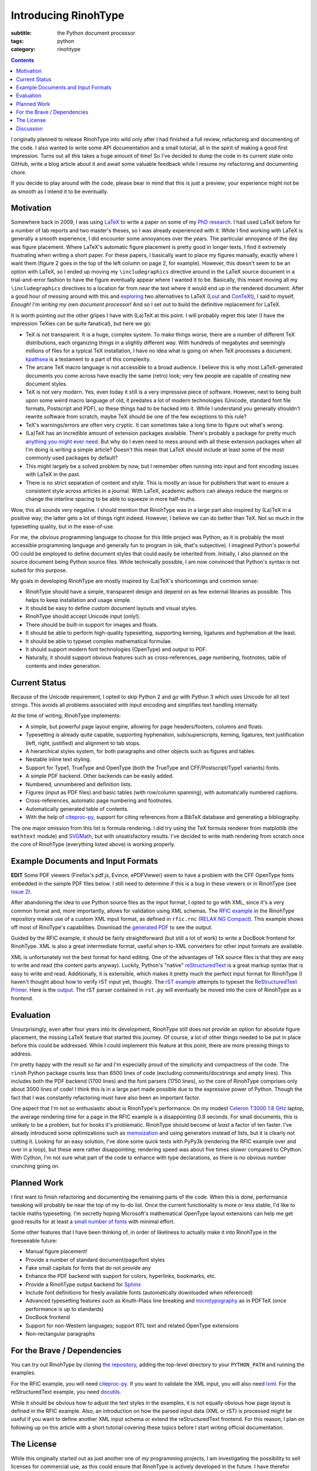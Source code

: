 Introducing RinohType
#####################

:subtitle: the Python document processor
:tags: python
:category: rinohtype

.. contents::

I originally planned to release RinohType into wild only after I had finished a full review, refactoring and documenting of the code. I also wanted to write some API documentation and a small tutorial, all in the spirit of making a good first impression. Turns out all this takes a huge amount of time! So I've decided to dump the code in its current state onto GitHub, write a blog article about it and await some valuable feedback while I resume my refactoring and documenting chore.

If you decide to play around with the code, please bear in mind that this is just a preview; your experience might not be as smooth as I intend it to be eventually.

Motivation
==========

Somewhere back in 2009, I was using `LaTeX <http://en.wikipedia.org/wiki/LaTeX>`_ to write a paper on some of my `PhD research <distributed-amplification-in-cmos>`_. I had used LaTeX before for a number of lab reports and two master's theses, so I was already experienced with it. While I find working with LaTeX is generally a smooth experience, I did encounter some annoyances over the years. The particular annoyance of the day was figure placement. Where LaTeX's automatic figure placement is pretty good in longer texts, I find it extremely frustrating when writing a short paper. For these papers, I basically want to place my figures manually, exactly where I want them (figure 2 goes in the top of the left column on page 2, for example). However, this doesn't seem to be an option with LaTeX, so I ended up moving my ``\includegraphics`` directive around in the LaTeX source document in a trial-and-error fashion to have the figure eventually appear where I wanted it to be. Basically, this meant moving all my ``\includegraphics`` directives to a location far from near the text where it would end up in the rendered document. After a good hour of messing around with this and `exploring <http://www.ntg.nl/pipermail/ntg-context/2008/037150.html>`_  two alternatives to LaTeX (`Lout <http://en.wikipedia.org/wiki/Lout_(software)>`_ and `ConTeXt <http://en.wikipedia.org/wiki/ConTeXt>`_), I said to myself, *Enough! I'm writing my own document processor!* And so I set out to build the definitive replacement for LaTeX.

It is worth pointing out the other gripes I have with (La)TeX at this point. I will probably regret this later (I have the impression TeXies can be quite fanatical), but here we go:

- TeX is not transparent. It is a huge, complex system. To make things worse, there are a number of different TeX distributions, each organizing things in a slightly different way. With hundreds of megabytes and seemingly millions of files for a typical TeX installation, I have no idea what is going on when TeX processes a document. `kpathsea <http://www.ctan.org/pkg/kpathsea>`_ is a testament to a part of this complexity.
- The arcane TeX macro language is not accessible to a broad audience. I believe this is why most LaTeX-generated documents you come across have exactly the same (retro) look; very few people are capable of creating new document styles.
- TeX is not very modern. Yes, even today it still is a very impressive piece of software. However, next to being built upon some weird macro language of old, it predates a lot of modern technologies (Unicode, standard font file formats, Postscript and PDF), so these things had to be hacked into it. While I understand you generally shouldn't rewrite software from scratch, maybe TeX should be one of the few exceptions to this rule?
- TeX's warnings/errors are often very cryptic. It can sometimes take a long time to figure out what's wrong.
- (La)TeX has an incredible amount of extension packages available. There's probably a package for pretty much `anything you might ever need <http://tex.stackexchange.com/questions/67656/are-there-other-fun-packages-like-the-coffee-stains-package>`_. But why do I even need to mess around with all these extension packages when all I'm doing is writing a simple article? Doesn't this mean that LaTeX should include at least some of the most commonly used packages by default?
- This might largely be a solved problem by now, but I remember often running into input and font encoding issues with LaTeX in the past.
- There is no strict separation of content and style. This is mostly an issue for publishers that want to ensure a consistent style across articles in a journal. With LaTeX, academic authors can always reduce the margins or change the interline spacing to be able to squeeze in more half-truths.

Wow, this all sounds very negative. I should mention that RinohType was in a large part also inspired by (La)TeX in a positive way; the latter gets a lot of things right indeed. However, I believe we can do better than TeX. Not so much in the typesetting quality, but in the ease-of-use.

For me, the obvious programming language to choose for this little project was Python, as it is probably the most accessible programming language and generally fun to program in (ok, that's subjective). I imagined Python's powerful OO could be employed to define document styles that could easily be inherited from. Initially, I also planned on the source document being Python source files. While technically possible, I am now convinced that Python's syntax is not suited for this purpose.

My goals in developing RinohType are mostly inspired by (La)TeX's shortcomings and common sense:

- RinohType should have a simple, transparent design and depend on as few external libraries as possible. This helps to keep installation and usage simple.
- It should be easy to define custom document layouts and visual styles.
- RinohType should accept Unicode input (only!).
- There should be built-in support for images and floats.
- It should be able to perform high-quality typesetting, supporting kerning, ligatures and hyphenation at the least.
- It should be able to typeset complex mathematical formulae.
- It should support modern font technologies (OpenType) and output to PDF.
- Naturally, it should support obvious features such as cross-references, page numbering, footnotes, table of contents and index generation.

Current Status
==============

Because of the Unicode requirement, I opted to skip Python 2 and go with Python 3 which uses Unicode for all text strings. This avoids all problems associated with input encoding and simplifies text handling internally.

At the time of writing, RinohType implements:

- A simple, but powerful page layout engine, allowing for page headers/footers, columns and floats.
- Typesetting is already quite capable, supporting hyphenation, sub/superscripts, kerning, ligatures, text justification (left, right, justified) and alignment to tab stops.
- A hierarchical styles system, for both paragraphs and other objects such as figures and tables.
- Nestable inline text styling.
- Support for Type1, TrueType and OpenType (both the TrueType and CFF/Postscript/Type1 variants) fonts.
- A simple PDF backend. Other backends can be easily added.
- Numbered, unnumbered and definition lists.
- Figures (input as PDF files) and basic tables (with row/column spanning), with automatically numbered captions.
- Cross-references, automatic page numbering and footnotes.
- Automatically generated table of contents.
- With the help of `citeproc-py`_, support for citing references from a BibTeX database and generating a bibliography.

The one major omission from this list is formula rendering. I did try using the TeX formula renderer from matplotlib (the ``mathtext`` module) and `SVGMath <http://sourceforge.net/projects/svgmath/>`_, but with unsatisfactory results. I've decided to write math rendering from scratch once the core of RinohType (everything listed above) is working properly.

Example Documents and Input Formats
===================================

**EDIT** Some PDF viewers (Firefox's pdf.js, Evince, ePDFViewer) seem to have a problem with the CFF OpenType fonts embedded in the sample PDF files below. I still need to determine if this is a bug in these viewers or in RinohType (see `issue 2 <https://github.com/brechtm/rinohtype/issues/2>`_).

After abandoning the idea to use Python source files as the input format, I opted to go with XML, since it's a very common format and, more importantly, allows for validation using XML schemas. The `RFIC example <https://github.com/brechtm/rinohtype/tree/master/examples/rfic2009>`_ in the RinohType repository makes use of a custom XML input format, as defined in ``rfic.rnc`` (`RELAX NG Compact <http://relaxng.org/compact-tutorial-20030326.html>`_). This example shows off most of RinoType's capabilities. Download the `generated PDF </files/intro_template.pdf>`_ to see the output.

Guided by the RFIC example, it should be fairly straightforward (but still a lot of work) to write a DocBook frontend for RinohType. XML is also a great intermediate format, useful when to-XML converters for other input formats are available.

XML is unfortunately not the best format for hand editing. One of the advantages of TeX source files is that they are easy to write and read (the content parts anyway). Luckily, Python's "native"
`reStructuredText <http://docutils.sourceforge.net/rst.html>`_ is a great markup syntax that is easy to write and read. Additionally, it is extensible, which makes it pretty much the perfect input format for RinohType (I haven't thought about how to verify rST input yet, though). The `rST example <https://github.com/brechtm/rinohtype/tree/master/examples/restructuredtext>`_ attempts to typeset the `ReStructuredText Primer <http://docutils.sourceforge.net/docs/user/rst/quickstart.html>`_. Here is the `output </files/intro_rst.pdf>`_. The rST parser contained in ``rst.py`` will eventually be moved into the core of RinohType as a frontend.


Evaluation
==========

Unsurprisingly, even after four years into its development, RinohType still does not provide an option for absolute figure placement, the missing LaTeX feature that started this journey. Of course, a lot of other things needed to be put in place before this could be addressed. While I could implement this feature at this point, there are more pressing things to address.

I'm pretty happy with the result so far and I'm especially proud of the simplicity and compactness of the code. The ``rinoh`` Python package counts less than 6500 lines of code (excluding comments/docstrings and empty lines). This includes both the PDF backend (1700 lines) and the font parsers (1750 lines), so the core of RinohType comprises only about 3000 lines of code! I think this is in a large part made possible due to the expressive power of Python. Though the fact that I was constantly refactoring must have also been an important factor.

One aspect that I'm not so enthusiastic about is RinohType's performance. On my modest `Celeron T3000 1.8 GHz <http://ark.intel.com/products/40738/Intel-Celeron-Processor-T3000-1M-Cache-1_80-GHz-800-MHz-FSB>`_ laptop, the average rendering time for a page in the RFIC example is a disappointing 0.8 seconds. For small documents, this is unlikely to be a problem, but for books it's problematic. RinohType should become *at least* a factor of ten faster. I've already introduced some optimizations such as `memoization <http://stackoverflow.com/questions/1988804/what-is-memoization-and-how-can-i-use-it-in-python>`_ and using generators instead of lists, but it is clearly not cutting it. Looking for an easy solution, I've done some quick tests with PyPy3k (rendering the RFIC example over and over in a loop), but these were rather disappointing; rendering speed was about five times *slower* compared to CPython. With Cython, I'm not sure what part of the code to enhance with type declarations, as there is no obvious number crunching going on.


Planned Work
============

I first want to finish refactoring and documenting the remaining parts of the code. When this is done, performance tweaking will probably be near the top of my to-do list. Once the current functionality is more or less stable, I'd like to tackle maths typesetting. I'm secretly hoping Microsoft's mathematical OpenType layout extensions can help me get good results for at least a `small number of fonts <http://en.wikipedia.org/wiki/Category:Mathematical_OpenType_typefaces>`_ with minimal effort.

Some other features that I have been thinking of, in order of likeliness to actually make it into RinohType in the foreseeable future:

- Manual figure placement!
- Provide a number of standard document/page/font styles
- Fake small capitals for fonts that do not provide any
- Enhance the PDF backend with support for colors, hyperlinks, bookmarks, etc.
- Provide a RinohType output backend for `Sphinx <http://sphinx-doc.org>`_
- Include font definitions for freely available fonts (automatically downloaded when referenced)
- Advanced typesetting features such as Knuth-Plass line breaking and `microtypography <http://en.wikipedia.org/wiki/Microtypography>`_ as in PDFTeX (once performance is up to standards)
- DocBook frontend
- Support for non-Western languages; support RTL text and related OpenType extensions
- Non-rectangular paragraphs


For the Brave / Dependencies
============================

You can try out RinohType by cloning `the repository <https://github.com/brechtm/rinohtype>`_, adding the top-level directory to your ``PYTHON_PATH`` and running the examples.

For the RFIC example, you will need `citeproc-py <https://pypi.python.org/pypi/citeproc-py>`_. If you want to validate the XML input, you will also need `lxml <http://lxml.de>`_. For the reStructuredText example, you need `docutils <https://pypi.python.org/pypi/docutils>`_.

While it should be obvious how to adjust the text styles in the examples, it is not equally obvious how page layout is defined in the RFIC example. Also, an introduction on how the parsed input data (XML or rST) is processed might be useful if you want to define another XML input schema or extend the reStructuredText frontend. For this reason, I plan on following up on this article with a short tutorial covering these topics before I start writing official documentation.


The License
===========

While this originally started out as just another one of my programming projects, I am investigating the possibility to sell licenses for commercial use, as this could ensure that RinohType is actively developed in the future. I have therefor released RinohType under the Affero GPL.

The Affero GPL ensures that RinohType is free for use in open source projects. I am aware that the viral nature of the GPL makes it impossible for non-GPL projects to depend on RinohType, though. Unfortunately, it is this same viral nature that makes it possible to sell commercial-use licenses (a non-intentional side-effect of the copyleft?). Perhaps it is possible to employ a BSD-like license customized to prohibit commercial use? I have not yet found any examples of such a setup, but I will look into this.


Discussion
==========

See comments on `Hacker News <https://news.ycombinator.com/item?id=6668551>`_ and `Reddit <http://www.reddit.com/r/Python/comments/1pw20k/introducing_rinohtype_the_python_document/>`_.

